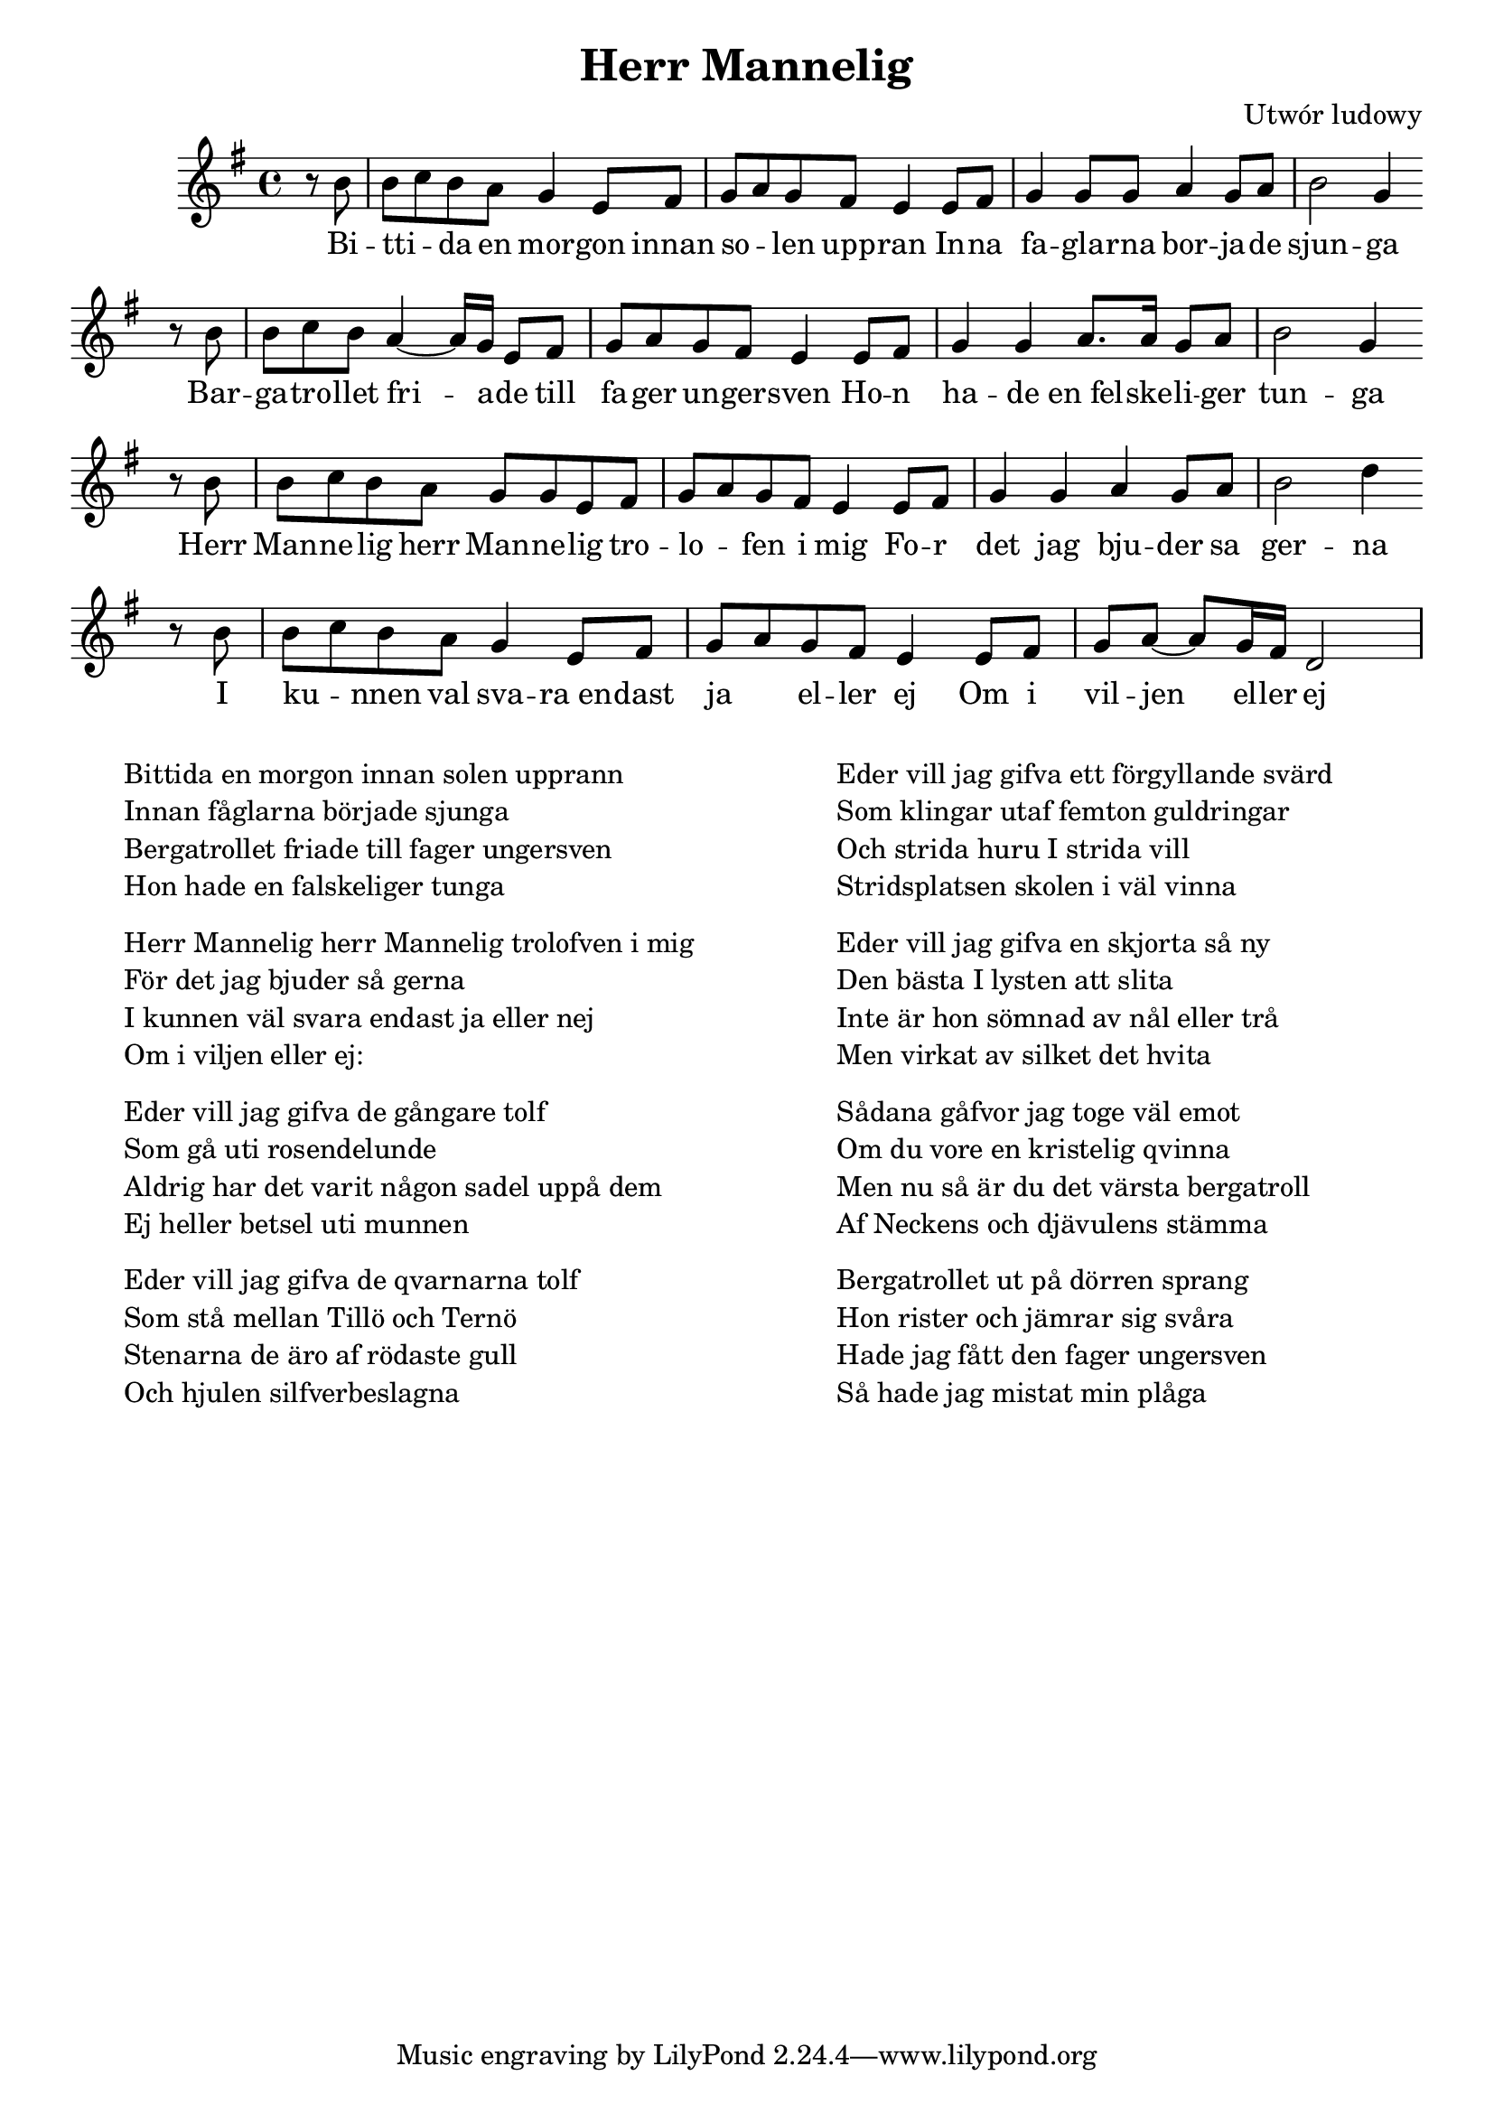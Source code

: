 \header {
  title = "Herr Mannelig"
  composer = "Utwór ludowy"
}
<<
  \relative a' {
    \key g \major
    \time 4/4
    \partial 4
    r8 b | b c b a g4 e8 fis | g a g fis e4 e8 fis | g4 g8 g a4 g8 a | b2 g4 \bar ""  \break
    r8 b | b c b a4~ a16 g e8 fis | g a g fis e4 e8 fis | g4 g a8. a16 g8 a | b2 g4 \bar "" \break
    r8 b | b c b a g g e fis | g a g fis e4 e8 fis | g4 g a g8 a | b2 d4 \bar "" \break 
    r8 b | b c b a g4 e8 fis | g a g fis e4 e8 fis | g a~ a g16 fis d2
  }
  \addlyrics {
    Bi -- | tti -- _  da en mor -- gon innan |  so -- _ len upp -- ran In -- na |fa -- gla -- rna bor -- ja -- de | sjun -- ga
    Bar -- | ga -- tro -- llet fri -- a -- de till | fa -- ger un -- ger -- sven
    Ho -- n | ha -- de en_fel -- ske -- li -- ger | tun -- ga
    Herr | Man -- ne -- lig herr Man -- ne -- lig tro -- | lo -- _ fen i mig
    Fo -- r | det jag  bju -- der sa | ger -- na
    I | ku -- _ nnen val sva -- ra_en -- | dast ja _ el -- ler  ej 
    Om i | vil -- jen el -- ler ej
  }
>>
\markup {
  \fill-line {
    \hspace #1
    \column {
      \line{Bittida en morgon innan solen upprann}
      \line{Innan fåglarna började sjunga}
      \line{Bergatrollet friade till fager ungersven}
      \line{Hon hade en falskeliger tunga}
      \vspace #.5
      \line{Herr Mannelig herr Mannelig trolofven i mig}
      \line{För det jag bjuder så gerna}
      \line{I kunnen väl svara endast ja eller nej}
      \line{Om i viljen eller ej:}
      \vspace #.5
      \line{Eder vill jag gifva de gångare tolf}
      \line{Som gå uti rosendelunde}
      \line{Aldrig har det varit någon sadel uppå dem}
      \line{Ej heller betsel uti munnen}
      \vspace #.5
      \line{Eder vill jag gifva de qvarnarna tolf}
      \line{Som stå mellan Tillö och Ternö}
      \line{Stenarna de äro af rödaste gull}
      \line{Och hjulen silfverbeslagna}
    }
    \hspace #2
    \column {
      \line{Eder vill jag gifva ett förgyllande svärd}
      \line{Som klingar utaf femton guldringar}
      \line{Och strida huru I strida vill}
      \line{Stridsplatsen skolen i väl vinna}
      \vspace #.5
      \line{Eder vill jag gifva en skjorta så ny}
      \line{Den bästa I lysten att slita}
      \line{Inte är hon sömnad av nål eller trå}
      \line{Men virkat av silket det hvita}
      \vspace #.5
      \line{Sådana gåfvor jag toge väl emot}
      \line{Om du vore en kristelig qvinna}
      \line{Men nu så är du det värsta bergatroll}
      \line{Af Neckens och djävulens stämma}
      \vspace #.5
      \line{Bergatrollet ut på dörren sprang}
      \line{Hon rister och jämrar sig svåra}
      \line{Hade jag fått den fager ungersven}
      \line{Så hade jag mistat min plåga}
    }
    \hspace #1
  }
}
